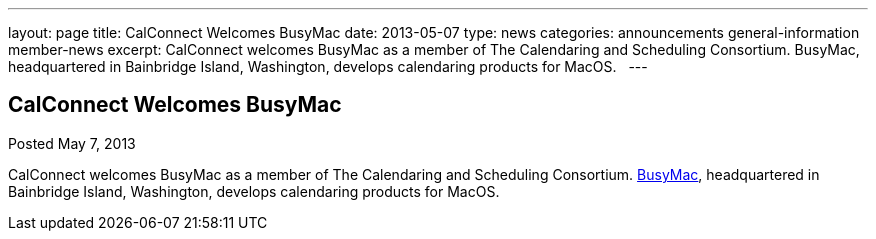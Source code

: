 ---
layout: page
title: CalConnect Welcomes BusyMac
date: 2013-05-07
type: news
categories: announcements general-information member-news
excerpt: CalConnect welcomes BusyMac as a member of The Calendaring and Scheduling Consortium. BusyMac, headquartered in Bainbridge Island, Washington, develops calendaring products for MacOS.  
---

== CalConnect Welcomes BusyMac

Posted May 7, 2013 

CalConnect welcomes BusyMac as a member of The Calendaring and Scheduling Consortium. http://www.busymac.com[BusyMac], headquartered in Bainbridge Island, Washington, develops calendaring products for MacOS.

